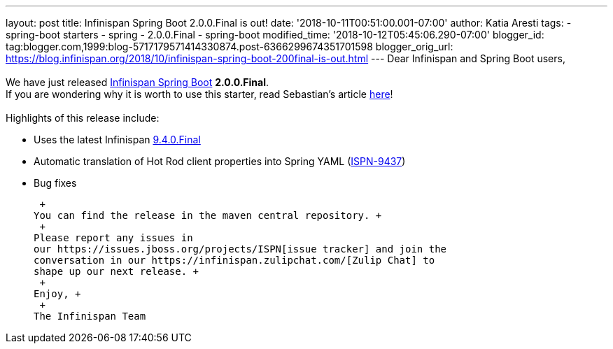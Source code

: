---
layout: post
title: Infinispan Spring Boot 2.0.0.Final is out!
date: '2018-10-11T00:51:00.001-07:00'
author: Katia Aresti
tags:
- spring-boot starters
- spring
- 2.0.0.Final
- spring-boot
modified_time: '2018-10-12T05:45:06.290-07:00'
blogger_id: tag:blogger.com,1999:blog-5717179571414330874.post-6366299674351701598
blogger_orig_url: https://blog.infinispan.org/2018/10/infinispan-spring-boot-200final-is-out.html
---
Dear Infinispan and Spring Boot users, +
 +
We have just released
https://github.com/infinispan/infinispan-spring-boot[Infinispan Spring
Boot] *2.0.0.Final*. +
If you are wondering why it is worth to use this starter, read
Sebastian's article
https://blog.infinispan.org/2016/12/spring-boot-starters.html[here]! +
 +
Highlights of this release include: +

* Uses the latest Infinispan
https://blog.infinispan.org/2018/10/infinispan-940final.html[9.4.0.Final]
* Automatic translation of Hot Rod client properties into Spring YAML
(https://issues.jboss.org/browse/ISPN-9437[ISPN-9437])
* Bug fixes

 +
You can find the release in the maven central repository. +
 +
Please report any issues in
our https://issues.jboss.org/projects/ISPN[issue tracker] and join the
conversation in our https://infinispan.zulipchat.com/[Zulip Chat] to
shape up our next release. +
 +
Enjoy, +
 +
The Infinispan Team
